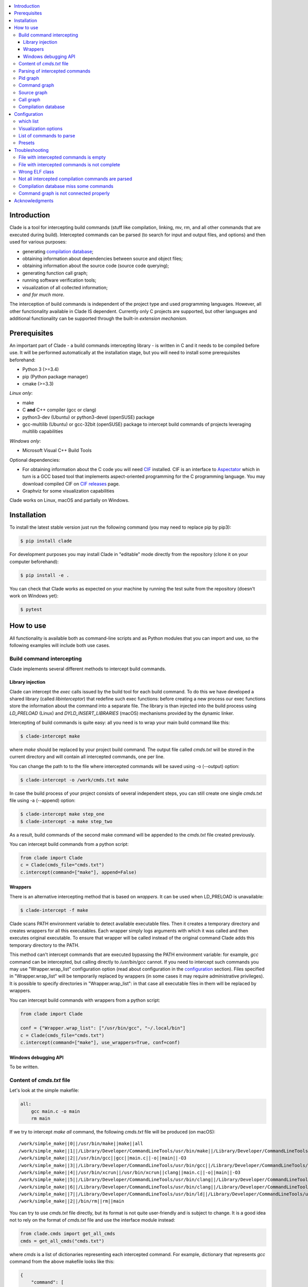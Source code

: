 .. image:: https://travis-ci.org/17451k/clade.svg?branch=master
    :target: https://travis-ci.org/17451k/clade
    :alt: Build status
.. image:: https://coveralls.io/repos/github/17451k/clade/badge.svg?branch=master
    :target: https://coveralls.io/github/17451k/clade?branch=master
    :alt: Code coverage information
.. image:: https://img.shields.io/pypi/pyversions/clade.svg
    :target: https://pypi.org/project/clade/
    :alt: Supported versions of Python
.. image:: https://img.shields.io/pypi/v/clade.svg
    :target: https://pypi.org/project/clade
    :alt: PyPi package version


.. contents::
    :local:

============
Introduction
============

Clade is a tool for intercepting build commands (stuff like compilation,
linking, mv, rm, and all other commands that are executed during build).
Intercepted commands can be parsed (to search for input and output files,
and options) and then used for various purposes:

- generating `compilation database`_;
- obtaining information about dependencies between source and object files;
- obtaining information about the source code (source code querying);
- generating function call graph;
- running software verification tools;
- visualization of all collected information;
- *and for much more*.

.. _compilation database: https://clang.llvm.org/docs/JSONCompilationDatabase.html

The interception of build commands is independent of the project type
and used programming languages.
However, all other functionality available in Clade IS dependent.
Currently only C projects are supported, but other languages and additional
functionality can be supported through the built-in *extension mechanism*.

=============
Prerequisites
=============

An important part of Clade - a build commands intercepting library -
is written in C and it needs to be compiled before use.
It will be performed automatically at the installation stage, but you will
need to install some prerequisites beforehand:

- Python 3 (>=3.4)
- pip (Python package manager)
- cmake (>=3.3)

*Linux only*:

- make
- C **and** C++ compiler (gcc or clang)
- python3-dev (Ubuntu) or python3-devel (openSUSE) package
- gcc-multilib (Ubuntu) or gcc-32bit (openSUSE) package
  to intercept build commands of projects leveraging multilib capabilities

*Windows only*:

- Microsoft Visual C++ Build Tools

Optional dependencies:

- For obtaining information about the C code you will need CIF_
  installed. CIF is an interface to Aspectator_ which in turn is a GCC
  based tool that implements aspect-oriented programming for the C programming
  language. You may download compiled CIF on `CIF releases`_ page.
- Graphviz for some visualization capabilities

.. _CIF: https://github.com/17451k/cif
.. _Aspectator: https://github.com/17451k/aspectator
.. _CIF releases: https://github.com/17451k/cif/releases

Clade works on Linux, macOS and partially on Windows.

============
Installation
============

To install the latest stable version just run the following command
(you may need to replace pip by pip3):

.. code-block:: bash

    $ pip install clade

For development purposes you may install Clade in "editable" mode
directly from the repository (clone it on your computer beforehand):

.. code-block:: bash

    $ pip install -e .

You can check that Clade works as expected on your machine by running
the test suite from the repository (doesn't work on Windows yet):

.. code-block:: bash

    $ pytest

==========
How to use
==========

All functionality is available both as command-line scripts and
as Python modules that you can import and use, so the following
examples will include both use cases.

Build command intercepting
--------------------------


Clade implements several different methods to intercept build commands.


Library injection
~~~~~~~~~~~~~~~~~

Clade can intercept the *exec* calls issued by the build tool for each build
command.
To do this we have developed a shared library (called *libinterceptor*)
that redefine such exec functions: before creating a new process our
exec functions store the information about the command into a separate file.
The library is than injected into the build process using
*LD_PRELOAD* (Linux) and *DYLD_INSERT_LIBRARIES* (macOS) mechanisms provided by
the dynamic linker.

.. image:: docs/pics/libinterceptor.png
    :alt: An explanation of LD_PRELOAD

Intercepting of build commands is quite easy: all you need is to
wrap your main build command like this:

.. code-block:: bash

    $ clade-intercept make

where *make* should be replaced by your project build command.
The output file called *cmds.txt* will be stored in the current directory
and will contain all intercepted commands, one per line.

You can change the path to to the file where intercepted commands will be
saved using -o (--output) option:

.. code-block:: bash

    $ clade-intercept -o /work/cmds.txt make

In case the build process of your project consists of several independent
steps, you can still create one single *cmds.txt* file using
-a (--append) option:

.. code-block:: bash

    $ clade-intercept make step_one
    $ clade-intercept -a make step_two

As a result, build commands of the second make command will be appended
to the *cmds.txt* file created previously.

You can intercept build commands from a python script:

.. code-block:: python

    from clade import Clade
    c = Clade(cmds_file="cmds.txt")
    c.intercept(command=["make"], append=False)

Wrappers
~~~~~~~~

There is an alternative intercepting method that is based on
*wrappers*. It can be used when LD_PRELOAD is unavailable:

.. code-block:: bash

    $ clade-intercept -f make

Clade scans PATH environment variable to detect available
executable files.
Then it creates a temporary directory and creates
wrappers for all this executables.
Each wrapper simply logs arguments with which it was called and
then executes original executable.
To ensure that wrapper will be called instead of the original command
Clade adds this temporary directory to the PATH.

This method can't intercept commands that are executed
bypassing the PATH environment variable: for example, *gcc* command can be
intercepted, but calling directly to */usr/bin/gcc* cannot.
If you need to intercept such commands you may use "Wrapper.wrap_list"
configuration option (read about configuration in the configuration_ section).
Files specified in "Wrapper.wrap_list" will be temporarily replaced
by wrappers (in some cases it may require administrative privileges).
It is possible to specify directories in "Wrapper.wrap_list":
in that case all executable files in them will be replaced by wrappers.

You can intercept build commands with wrappers from a python script:

.. code-block:: python

    from clade import Clade

    conf = {"Wrapper.wrap_list": ["/usr/bin/gcc", "~/.local/bin"]
    c = Clade(cmds_file="cmds.txt")
    c.intercept(command=["make"], use_wrappers=True, conf=conf)


Windows debugging API
~~~~~~~~~~~~~~~~~~~~~

To be written.


Content of *cmds.txt* file
--------------------------

Let's look at the simple makefile:

.. code-block:: make

    all:
        gcc main.c -o main
        rm main

If we try to intercept *make all* command,
the following *cmds.txt* file will be produced (on macOS):

::

    /work/simple_make||0||/usr/bin/make||make||all
    /work/simple_make||1||/Library/Developer/CommandLineTools/usr/bin/make||/Library/Developer/CommandLineTools/usr/bin/make||all
    /work/simple_make||2||/usr/bin/gcc||gcc||main.c||-o||main||-O3
    /work/simple_make||3||/Library/Developer/CommandLineTools/usr/bin/gcc||/Library/Developer/CommandLineTools/usr/bin/gcc||main.c||-o||main||-O3
    /work/simple_make||4||/usr/bin/xcrun||/usr/bin/xcrun||clang||main.c||-o||main||-O3
    /work/simple_make||5||/Library/Developer/CommandLineTools/usr/bin/clang||/Library/Developer/CommandLineTools/usr/bin/clang||main.c||-o||main||-O3
    /work/simple_make||6||/Library/Developer/CommandLineTools/usr/bin/clang||/Library/Developer/CommandLineTools/usr/bin/clang||-cc1||-triple||x86_64-apple-macosx10.14.0||-Wdeprecated-objc-isa-usage||-Werror=deprecated-objc-isa-usage||-emit-obj||-disable-free||-disable-llvm-verifier||-discard-value-names||-main-file-name||main.c||-mrelocation-model||pic||-pic-level||2||-mthread-model||posix||-mdisable-fp-elim||-fno-strict-return||-masm-verbose||-munwind-tables||-target-cpu||penryn||-dwarf-column-info||-debugger-tuning=lldb||-target-linker-version||409.12||-resource-dir||/Library/Developer/CommandLineTools/usr/lib/clang/10.0.0||-O3||-fdebug-compilation-dir||/work/simple_make||-ferror-limit||19||-fmessage-length||150||-stack-protector||1||-fblocks||-fencode-extended-block-signature||-fobjc-runtime=macosx-10.14.0||-fmax-type-align=16||-fdiagnostics-show-option||-fcolor-diagnostics||-vectorize-loops||-vectorize-slp||-o||/var/folders/w7/d45mjl5d79v0hl9gqzzfkdgh0000gn/T/main-de88a6.o||-x||c||main.c
    /work/simple_make||7||/Library/Developer/CommandLineTools/usr/bin/ld||/Library/Developer/CommandLineTools/usr/bin/ld||-demangle||-lto_library||/Library/Developer/CommandLineTools/usr/lib/libLTO.dylib||-dynamic||-arch||x86_64||-macosx_version_min||10.14.0||-o||main||/var/folders/w7/d45mjl5d79v0hl9gqzzfkdgh0000gn/T/main-de88a6.o||-lSystem||/Library/Developer/CommandLineTools/usr/lib/clang/10.0.0/lib/darwin/libclang_rt.osx.a
    /work/simple_make||2||/bin/rm||rm||main


You can try to use *cmds.txt* file directly, but its format is not quite
user-friendly and is subject to change.
It is a good idea not to rely on the format of *cmds.txt* file
and use the interface module instead:

.. code-block:: python

    from clade.cmds import get_all_cmds
    cmds = get_all_cmds("cmds.txt")

where *cmds* is a list of dictionaries representing each intercepted command.
For example, dictionary that represents *gcc* command from the above makefile
looks like this:

.. code-block:: json

    {
        "command": [
            "gcc",
            "main.c",
            "-o",
            "main",
            "-O3"
        ],
        "cwd": "/work/simple_make",
        "id": "3",
        "pid": "2",
        "which": "/usr/bin/gcc"
    }

where:

- *command* - is intercepted command itself;
- *cwd* - is a path to the directory where the command was executed;
- *id* - is a unique identifier assigned to the command;
- *pid* - is an identifier of the parent command
  (command that executed the current one - in our example
  it is an identifier of the make command);
- *which* - path to an executable file that was executed
  as a result of this command.

It should be noted that all other functionality available in Clade use
*cmds.txt* file as input.
Due to this you do not need to rebuild your project every time you want
to use it - you can just use previously generated *cmds.txt* file.

Parsing of intercepted commands
-------------------------------

Once build commands are intercepted they can be parsed to search for input
and output files, and options. Currently there are *extensions* in Clade
for parsing following commands:

- C compilation commands (cc, gcc, clang, various cross compilers);
- linker commands (ld);
- assembler commands (as);
- archive commands (ar);
- move commands (mv);
- object copy commands (objcopy, Linux only).

These extensions can be executed from command line through *clade-cc*,
*clade-ld*, *clade-as*, *clade-ar*, *clade-mv*, *clade-objcopy* commands
respectively. They all have similar input interface and the format
of output files, so let's just look at *clade-cc* command. It can be executed
as follows:

.. code-block:: bash

    $ clade-cc cmds.txt

As a result, a working directory named *clade* will be created:

::

    clade/
    ├── CC/
    │   ├── cmds.json
    │   ├── cmds/
    │   ├── deps/
    │   ├── opts/
    │   └── unparsed/
    ├── PidGraph/
    └── Storage/

Top-level directories are in turn working directories of corresponding
extensions that were executed inside *clade-cc* command.
*CC* extension is the one we wanted to execute, but there are also
other extensions - *PidGraph* and *Storage* - that were executed implicitly
by *CC* because it depends on the results of their work.
Let's skip them for now.

Inside *CC* directory there is a bunch of other directories and *cmds.json*
file with parsed compilation commands.
Again, it is a list of dictionaries representing each parsed command.
Let's look at the parsed command from the above example:

.. code-block:: json

    {
        "command":"gcc",
        "cwd":"/work/simple_make",
        "id":"3",
        "in":[
            "main.c"
        ],
        "opts":[
            "-O3"
        ],
        "out":[
            "main"
        ]
    }

Its structure is quite simple: there is a list of input files,
a list of output files, a list of options, and some other info that is
self-explanatory.

*CC* extension also identify *dependencies* of the main source file
for each compilation command.
Dependencies are the names of all included header files,
even ones included indirectly.
Clade stores them inside *deps* subfolder.
For example, dependencies of the parsed command with id="3" can be found
in *deps/3.json* file:

::

    [
        "/usr/include/secure/_common.h",
        "/usr/include/sys/_types/_u_int32_t.h",
        "/usr/include/machine/_types.h",
        "/usr/include/sys/_types/_u_int16_t.h",
        "/usr/include/_stdio.h",
        "/usr/include/sys/cdefs.h",
        "/usr/include/secure/_stdio.h",
        "/usr/include/sys/_types/_size_t.h",
        "/usr/include/sys/_types/_u_int8_t.h",
        "/usr/include/stdio.h",
        "/usr/include/sys/_types/_ssize_t.h",
        "/usr/include/sys/_symbol_aliasing.h",
        "/usr/include/sys/_types/_int32_t.h",
        "/usr/include/sys/_pthread/_pthread_types.h",
        "/usr/include/sys/_types/_int8_t.h",
        "main.c",
        "/usr/include/sys/_types/_int16_t.h",
        "/usr/include/sys/_types/_uintptr_t.h",
        "/usr/include/sys/_types/_null.h",
        "/usr/include/sys/_types/_off_t.h",
        "/usr/include/sys/stdio.h",
        "/usr/include/_types.h",
        "/usr/include/AvailabilityInternal.h",
        "/usr/include/sys/_types/_va_list.h",
        "/usr/include/Availability.h",
        "/usr/include/sys/_posix_availability.h",
        "/usr/include/sys/_types/_u_int64_t.h",
        "/usr/include/sys/_types/_intptr_t.h",
        "/usr/include/sys/_types.h",
        "/usr/include/sys/_types/_int64_t.h",
        "/usr/include/i386/_types.h",
        "/usr/include/i386/types.h",
        "/usr/include/machine/types.h"
    ]

Besides dependencies, all other parsed commands (ld, mv, and so on)
will also look this way: as a list of dictionaries representing each
parsed command, with "command", "id", "in", "opts" and "out" fields.

All data generated by *CC* extension (and by all other extensions, of course)
can also be used through Python interface:

.. code-block:: python

    from clade import Clade

    # Initialize interface class with a path to the working directory
    # and a path to the file with intercepted commands
    c = Clade(work_dir="clade", cmds_file="cmds.txt")

    # Get a list of all parsed commands
    for cmd in c.get_all_cmds_by_type("CC"):
        # Get a list of dependencies
        deps = c.get_cc_deps(cmd["id"])
        ...

Pid graph
---------

Each intercepted command, except for the first one, is executed by another,
parent command. For example, *gcc* internally executes
*cc1* and *as* commands, so *gcc* is their parent.
Clade knows about this connection and tracks it by assigning to each intercepted
command two attributes: a unique identifier (id) and identifier of its parent
(pid).
This information is stored in the *pid graph* and can be obtained using
*clade-pid-graph* command line tool:

.. code-block:: bash

    $ clade-pid-graph cmds.txt
    $ tree clade -L 2

    clade
    └── PidGraph
        ├── pid_by_id.json
        └── pid_graph.json

Two files will be generated. First one - *pid_by_id.json* - is a simple
mapping from ids to their pids and looks like this:

.. code-block:: json

    {
        "1": "0",
        "2": "1",
        "3": "2",
        "4": "2",
        "5": "1"
    }

Another one - *pid_graph.json* - stores information about all parent commands
for a given id:

.. code-block:: json

    {
        "1": ["0"],
        "2": ["1", "0"],
        "3": ["2", "1", "0"],
        "4": ["2", "1", "0"],
        "5": ["1", "0"]
    }

*Pid graph* can be used through Python interface:

.. code-block:: python

    from clade import Clade

    # Initialize interface class with a path to the working directory
    # and a path to the file with intercepted commands
    c = Clade(work_dir="clade", cmds_file="cmds.txt")

    # Get all information
    pid_graph = c.pid_graph
    pid_by_id = c.pid_by_id

Other extensions use *pid graph* to filter *duplicate* commands.
For example, on macOS executing "*gcc main.c*" command leads to the
chain of execution of the following commands:

- /usr/bin/gcc main.c
- /Library/Developer/CommandLineTools/usr/bin/gcc main.c
- /usr/bin/xcrun clang main.c
- /Library/Developer/CommandLineTools/usr/bin/clang main.c
- /Library/Developer/CommandLineTools/usr/bin/clang -cc1 ...

So, for a single compilation command, several commands will be actually
intercepted. You probably need only one of them (the very first one),
so Clade filter all *duplicate* ones using *pid graph*: Clade simply
do not parse all child commands of already parsed command.
This behavior is of course configurable and can be disabled.

*Pid graph* can be visualized with Graphviz using one of
the configuration options:

.. image:: docs/pics/pid_graph.png
    :alt: An example of the pid graph

Note: *pid graph* can be used with any project
(not only with ones written in C).

Command graph
-------------

Clade can connect commands by their input and output files.
This information is stored in the *command graph* and can be obtained using
*clade-cmd-graph* command line tool.

To appear in the *command graph* an intercepted command needs to be parsed
to search for input and output files.
By default commands parsed by *CC*, *LD*, *MV*, "AR", "AS", "Objcopy"
extensions are parsed and appeared in the *command graph*.
This behavior can be changed via configuration, which will be described below.


Let's consider the following makefile:

.. code-block:: make

    all:
        gcc -S main.c -o main.s  # id = 1
        as main.s -o main.o      # id = 2
        mv main.o main           # id = 3

Using *clade-cmd-graph* these commands can be connected:

.. code-block:: bash

    $ clade-pid-graph cmds.txt

    clade/
    ├── CmdGraph/
    │   └── cmd_graph.json
    ├── CC/
    ├── LD/
    ├── MV/
    ├── PidGraph/
    └── Storage/

where *cmd_graph.json* looks like this (commands are represented by their
identifiers and the type of extensions that parsed it):

.. code-block:: json

    {
        "1":{
            "type": "CC",
            "used_by": ["2", "3"],
            "using": []
        },
        "2":{
            "type": "AS",
            "used_by": ["3"],
            "using": ["1"]
        },
        "3":{
            "type": "MV",
            "used_by": [],
            "using": ["1", "2"]
        }
    }

*Command graph* can be used through Python interface:

.. code-block:: python

    from clade import Clade

    # Initialize interface class with a path to the working directory
    # and a path to the file with intercepted commands
    c = Clade(work_dir="clade", cmds_file="cmds.txt")

    # Get the command graph
    cmd_graph = c.cmd_graph

*Command graph* can be visualized with Graphviz using one of
the configuration options:

.. image:: docs/pics/cmd_graph.png
    :alt: An example of the command graph

Source graph
------------

For a given source file Clade can show in which commands this file
is compiled, and in which commands it is indirectly used.
This information is called *source graph* and can be generated
using *clade-src-graph* command line utility:

.. code-block:: bash

    $ clade-src-graph cmds.txt

    clade/
    ├── SrcGraph/
    │   └── src_graph.json
    ├── CmdGraph/
    ├── CC/
    ├── LD/
    ├── MV/
    ├── PidGraph/
    └── Storage/

*Source graph* for the Makefile presented in the *command graph* section above
will be located in the *src_graph.json* file and look like this:

.. code-block:: json

    {
        "/usr/include/stdio.h": {
            "compiled_in": ["1"],
            "loc": 414,
            "used_by": ["2", "3"]
        },
        "main.c":{
            "compiled_in": ["1"],
            "loc": 5,
            "used_by": ["2", "3"],
        },
        "main.s":{
            "compiled_in": ["2"],
            "loc": 20,
            "used_by": ["3"],
        }
    }

For simplicity information about other files has been removed from
the presented *source graph*.
As always, commands are represented through their unique identifiers.
*loc* field contains information about the size of the source file:
number of the lines of code.

*Source graph* can be used through Python interface:

.. code-block:: python

    from clade import Clade

    # Initialize interface class with a path to the working directory
    # and a path to the file with intercepted commands
    c = Clade(work_dir="clade", cmds_file="cmds.txt")

    # Get the source graph
    src_graph = c.src_graph

Call graph
----------

Clade can generate function *call graph* for a given project written in C.
This requires CIF installed on your computer, and path to its bin directory
added to the PATH environment variable.

*Call graph* can be generated through command line utility *clade-callgraph*:

.. code-block:: bash

    $ clade-callgraph cmds.txt

    clade/
    ├── Callgraph/
    │   ├── callgraph/
    │   ├── callgraph.json
    │   ├── calls_by_ptr.json
    │   ├── used_in.json
    │   └── err.log
    ├── CC/
    ├── LD/
    ├── MV/
    ├── PidGraph/
    ├── Info/
    ├── Functions/
    │   ├── functions_by_file/
    │   ├── functions_by_file.json
    │   └── functions.json
    └── Storage/

*Call graph* itself is stored inside *callgraph.json* file and can be
rather large. Let's look at a small part of the call graph generated for
the Linux kernel:

.. code-block:: json

    {
        "drivers/net/usb/asix_common.c": {
            "asix_get_phy_addr": {
                "called_in": {
                    "drivers/net/usb/asix_devices.c": {
                        "ax88172_bind": {
                            "242": {"match_type" : 1}
                        },
                        "ax88178_bind": {
                            "809": {"match_type" : 1}
                        }
                    }
                },
                "calls": {
                    "drivers/net/usb/asix_common.c": {
                        "asix_read_phy_addr": {
                            "235": {"match_type" : 5}
                        }
                    }
                },
                "type": "global"
            }
        }
    }

There is "drivers/net/usb/asix_common.c" file with definition of the
"asix_get_phy_addr" function. This function is called in the
"drivers/net/usb/asix_devices.c" file by "ax88172_bind" function on line
"242" and by "ax88178_bind" function on line "809". "match_type" is an internal
information needed for debug purposes. Also this function calls "asix_read_phy_addr"
file from the "drivers/net/usb/asix_common.c" file on the line "235".

All functions that call "asix_get_phy_addr" function or are called by it are
also present in the *call graph*, but were excluded from the above example.

*Callgraph* extension uses "Function" extension to get information about
function definitions and declarations.
They are stored in the *functions.json* file:

.. code-block:: json

    {
        "asix_get_phy_addr": {
            "drivers/net/usb/asix_common.c": {
                "declarations": {
                    "drivers/net/usb/asix.h": {
                        "line": "204",
                        "signature": "int asix_get_phy_addr(struct usbnet *);",
                        "type": "global"
                    }
                },
                "line": "232",
                "signature": "int asix_get_phy_addr(struct usbnet *dev);",
                "type": "global"
            }
    }

For each function definition there is information about corresponding
declaration, line numbers in which the definition and declaration are located,
function signature and type (global or static).

*Callgraph* and *Functions* can be used through Python interface:

.. code-block:: python

    from clade import Clade

    # Initialize interface class with a path to the working directory
    # and a path to the file with intercepted commands
    c = Clade(work_dir="clade", cmds_file="cmds.txt")

    # Get the call graph
    callgraph = c.callgraph

    # Usage looks quite ugly, yes
    # This will be improved
    for file in callgraph:
        for func in callgraph[file]:
            for caller_file in callgraph[file][func]["called_in"]:
                for caller_func in callgraph[file][func]["called_in"][caller_file]:
                    for call_line in callgraph[file][func]["called_in"][caller_file][caller_func]:
                        ...

            for called_file in callgraph[file][func]["calls"]:
                for called_func in callgraph[file][func]["calls"][called_file]:
                    for call_line in callgraph[file][func]["calls"][called_file][called_func]:
                        ...

    functions = c.functions
    # The usage is quite similar, so it is omitted
    ...

Compilation database
--------------------

Command line tool for generating compilation database has a different
interface, compared to most other command line tools available in Clade.
In that regard it's more like *clade-intercept* command. Compilation
database can be generated using *clade* command:

.. code-block:: bash

    $ clade make

where *make* should be replaced by your project build command.
As a result your project will be build and the *compile_commands.json*
file will be created in the current directory.

If you have *cmds.txt* file you can skip the build process and get
*compile_comands.json* much faster:

.. code-block:: bash

    $ clade -c cmds.txt

Other options are available through --help option.

*Compilation database* can be used through Python interface:

.. code-block:: python

    from clade import Clade

    # Initialize interface class with a path to the working directory
    # and a path to the file with intercepted commands
    c = Clade(work_dir="clade", cmds_file="cmds.txt")

    # Intercept build commands
    # This step can be skipped if build commands are already intercepted
    c.intercept(command=["make"], append=False, use_wrappers=False)

    # Get compilation database
    compilation_database = c.compilation_database

=============
Configuration
=============

There is a bunch of options that can be changed to alter the behaviour
of various tools available in Clade. If you execute these tools from the
command line (tools like *clade-cc*, *clade-callgraph*, *clade-cmd-graph*,
and so on), then the configuration can be passed via the "-c" option like this:

.. code-block:: bash

    $ clade-cc -c conf.json cmds.txt

where *conf.json* is a json file with some configuration options:

.. code-block:: json

    {
        "PidGraph.as_picture": true,
        "CmdGraph.requires": [
            "CC",
            "LD",
            "MV",
            "AR",
            "Objcopy"
        ],
        "CC.which_list": ["/usr.bin.gcc", "^.*clang$"]
    }

The configuration can be also passed as a Python dictionary:

can be used through Python interface:

.. code-block:: python

    from clade import Clade

    conf = {"PidGraph.as_picture": True}
    c = Clade(work_dir="clade", cmds_file="cmds.txt", conf=conf)

which list
----------

Let's highlight some notable configuration options and let's start with
options for extensions that parse intercepted commands to search for input
and output files, and options. These extensions need to know which commands
to parse. They have a list of predefined regular expressions that they try
to match with the *which* field of an intercepted command.
For example, *CC* extension have the following list:

.. code-block:: python

    which_list = [
        r"^.*cc$",
        r"^.*[mg]cc(-?\d+(\.\d+){0,2})?$",
        r"^.*clang(-?\d+(\.\d+){0,2})?$"
    ]

Obviously, execution of */usr/bin/gcc* will be matched, as well as
*/usr/bin/clade*, or */usr/local/bin/powerpc-elf-gcc-7*, so all such commands
will be treated as compilation commands and parsed accordingly.
Sometimes this list is not enough, so there is an option to change it:

::

    "CC.which_list": ["regexp_to_match_your_compiler"]

Options for other such extensions look the same, you just need to replace *CC*
by the name of the extension, so, for example, "LD.which_list" will be the
option to change the list of regexes for *LD* extension.

Visualization options
---------------------

Currently there are two small options to visualize *pid graph* and *cmd graph*
using Graphviz:

.. code-block:: json

    {
        "PidGraph.as_picture": true,
        "CmdGraph.as_picture": true
    }

If they are set, then next to *pid_graph.json* and *cmd_graph.json* files
respectively pdf files containing Graphviz output will appear.

List of commands to parse
-------------------------

If you want to generate *command graph*, or *source graph*, or *call graph*,
then you need to specify which commands to parse via "CmdGraph.requires"
option. If you want to parse all commands that are supported now, then
the value of this option will be:

.. code-block:: json

    {
        "CmdGraph.requires": ["CC", "LD", "MV", "AR", "Objcopy"]
    }

Presets
-------

There is predefined set of options for the following projects that can be used
in addition to user-defined configuration:

- Linux kernel (preset linux_kernel)
- Busybox (presets busybox_linux, busybox_macos)
- Apache (presets apache_linux, apache_macos)

If you want to execute Clade on one of these projects then it might be a *good
idea* to use this presets, since they will definitely save you from having
to deal with various problems and mess with the configuration:

.. code-block:: bash

    $ clade-cc -p linux_kernel cmds.txt

or

.. code-block:: python

    from clade import Clade

    c = Clade(work_dir="clade", cmds_file="cmds.txt", preset="linux_kernel")

===============
Troubleshooting
===============

File with intercepted commands is empty
---------------------------------------

Access control mechanisms on different operating systems might disable
library injection that is used by Clade to intercept build commands:

- SELinux on Fedora, CentOS, RHEL;
- System Integrity Protection on macOS;
- Mandatory Integrity Control on Windows (disables similar mechanisms)

A solution is to use another intercepting mechanism that is based on
*wrappers*.

File with intercepted commands is not complete
----------------------------------------------

Sometimes some commands are intercepted, so file *cmds.txt* is present and not
empty, but other commands are clearly missing.
Such behaviour should be reported so the issue can be fixed, but until then
you can try to use another intercepting mechanism that is based on
*wrappers*.

Wrong ELF class
---------------

Build command intercepting may result in the following error:

::

    ERROR: ld.so: object 'libinterceptor.so' from LD_PRELOAD cannot be preloaded (wrong ELF class: ELFCLASS64): ignored.

It is because your project leverages multilib capabilities, but
*libinterceptor* library that is used to intercept build commands is
compiled without multilib support.
You need to install *gcc-multilib* (Ubuntu) or *gcc-32bit* (openSUSE) package
and **reinstall Clade**. *libinterceptor* library will be recompiled and your
issue will be fixed.

Not all intercepted compilation commands are parsed
---------------------------------------------------

The reason is because *CC* extension that parse intercepted commands cannot
identify a command as a compilation command. You can help it by specifying
"CC.which_list" configuration option, in which you should write a list of
regexes that will match your compiler. For example, if path to your compiler
is *~/.local/bin/c_compiler*, than "CC.which_list" may be set like this:

::

    "CC.which_list": ["^.*?c_compiler$"]

If you want to parse not only commands executed by your compiler, but by system
*gcc* as well, then you can add it to the list too:

::

    "CC.which_list": ["^.*?c_compiler$", ""^.*gcc$"]

How to set configuration option is described in *Configuration* section of
this readme.

Compilation database miss some commands
---------------------------------------

Same as above.

Command graph is not connected properly
---------------------------------------

Most certainly it is due to the fact that some type of commands is unparsed.
If there is an extension in Clade that can parse them, then you will need
to specify it via the option "CmdGraph.requires":

.. code-block:: json

    {
        "CmdGraph.requires": ["CC", "LD", "MV", "AR", "Objcopy"]
    }

Otherwise such extension should be developed.

Similar problems with the *source graph* and the *call graph* can be fixed
via the same option, since they use the *command graph* internally.

===============
Acknowledgments
===============

Clade is inspired by the Bear_ project created by `László Nagy`_.

.. _Bear: https://github.com/rizsotto/Bear
.. _László Nagy: https://github.com/rizsotto
